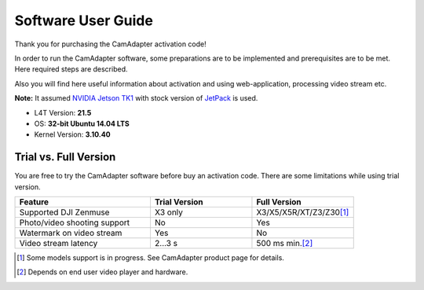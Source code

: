 Software User Guide
===================

Thank you for purchasing the CamAdapter activation code!

In order to run the CamAdapter software, some preparations are to be implemented and prerequisites are to be met. Here required steps are described.

Also you will find here useful information about activation and using web-application, processing video stream etc.

**Note:** It assumed `NVIDIA Jetson TK1 <http://www.nvidia.com/object/jetson-tk1-embedded-dev-kit.html>`__ with stock version of `JetPack <https://developer.nvidia.com/embedded/jetpack>`__ is used.

* L4T Version: **21.5**
* OS: **32-bit Ubuntu 14.04 LTS**
* Kernel Version: **3.10.40**

Trial vs. Full Version
----------------------

You are free to try the CamAdapter software before buy an activation code. There are some limitations while using trial version.

.. table::
   :widths: 40 30 30

   +------------------------------+---------------+---------------------------+
   |           Feature            | Trial Version |       Full Version        |
   +==============================+===============+===========================+
   | Supported DJI Zenmuse        | X3 only       | X3/X5/X5R/XT/Z3/Z30\ [1]_ |
   +------------------------------+---------------+---------------------------+
   | Photo/video shooting support | No            | Yes                       |
   +------------------------------+---------------+---------------------------+
   | Watermark on video stream    | Yes           | No                        |
   +------------------------------+---------------+---------------------------+
   | Video stream latency         | 2...3 s       | 500 ms min.\ [2]_         |
   +------------------------------+---------------+---------------------------+

.. [1] Some models support is in progress. See CamAdapter product page for details. 
.. [2] Depends on end user video player and hardware. 

